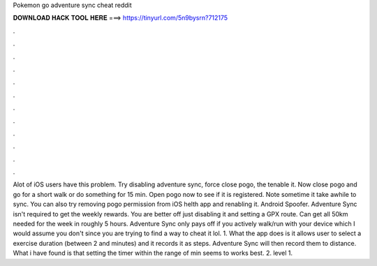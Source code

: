 Pokemon go adventure sync cheat reddit

𝐃𝐎𝐖𝐍𝐋𝐎𝐀𝐃 𝐇𝐀𝐂𝐊 𝐓𝐎𝐎𝐋 𝐇𝐄𝐑𝐄 ===> https://tinyurl.com/5n9bysrn?712175

.

.

.

.

.

.

.

.

.

.

.

.

Alot of iOS users have this problem. Try disabling adventure sync, force close pogo, the tenable it. Now close pogo and go for a short walk or do something for 15 min. Open pogo now to see if it is registered. Note sometime it take awhile to sync. You can also try removing pogo permission from iOS helth app and renabling it. Android Spoofer. Adventure Sync isn't required to get the weekly rewards. You are better off just disabling it and setting a GPX route. Can get all 50km needed for the week in roughly 5 hours. Adventure Sync only pays off if you actively walk/run with your device which I would assume you don't since you are trying to find a way to cheat it lol. 1. What the app does is it allows user to select a exercise duration (between 2 and minutes) and it records it as steps. Adventure Sync will then record them to distance. What i have found is that setting the timer within the range of min seems to works best. 2. level 1.